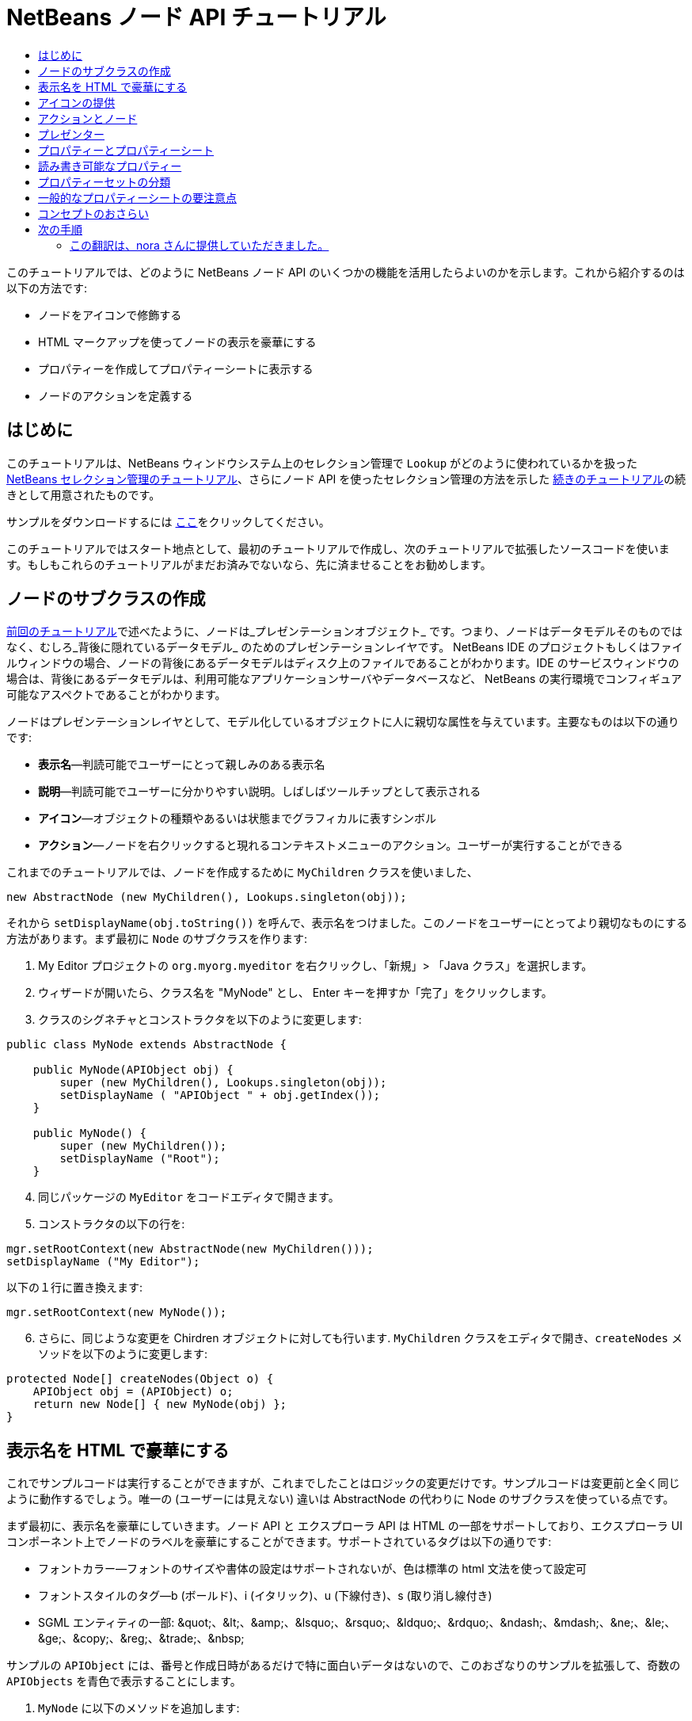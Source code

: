 // 
//     Licensed to the Apache Software Foundation (ASF) under one
//     or more contributor license agreements.  See the NOTICE file
//     distributed with this work for additional information
//     regarding copyright ownership.  The ASF licenses this file
//     to you under the Apache License, Version 2.0 (the
//     "License"); you may not use this file except in compliance
//     with the License.  You may obtain a copy of the License at
// 
//       http://www.apache.org/licenses/LICENSE-2.0
// 
//     Unless required by applicable law or agreed to in writing,
//     software distributed under the License is distributed on an
//     "AS IS" BASIS, WITHOUT WARRANTIES OR CONDITIONS OF ANY
//     KIND, either express or implied.  See the License for the
//     specific language governing permissions and limitations
//     under the License.
//

= NetBeans ノード API チュートリアル
:jbake-type: platform-tutorial
:jbake-tags: tutorials 
:markup-in-source: verbatim,quotes,macros
:jbake-status: published
:syntax: true
:source-highlighter: pygments
:toc: left
:toc-title:
:icons: font
:experimental:
:description: NetBeans ノード API チュートリアル - Apache NetBeans
:keywords: Apache NetBeans Platform, Platform Tutorials, NetBeans ノード API チュートリアル



このチュートリアルでは、どのように NetBeans ノード API のいくつかの機能を活用したらよいのかを示します。これから紹介するのは以下の方法です:

* ノードをアイコンで修飾する
* HTML マークアップを使ってノードの表示を豪華にする
* プロパティーを作成してプロパティーシートに表示する
* ノードのアクションを定義する


== はじめに

このチュートリアルは、NetBeans ウィンドウシステム上のセレクション管理で `Lookup` がどのように使われているかを扱った  link:nbm-selection-1_ja.html[NetBeans セレクション管理のチュートリアル]、さらにノード API を使ったセレクション管理の方法を示した link:nbm-selection-2_ja.html[続きのチュートリアル]の続きとして用意されたものです。

サンプルをダウンロードするには link:http://plugins.netbeans.org/PluginPortal/faces/PluginDetailPage.jsp?pluginid=3146[ここ]をクリックしてください。

このチュートリアルではスタート地点として、最初のチュートリアルで作成し、次のチュートリアルで拡張したソースコードを使います。もしもこれらのチュートリアルがまだお済みでないなら、先に済ませることをお勧めします。


== ノードのサブクラスの作成

link:nbm-selection-2_ja.html[前回のチュートリアル]で述べたように、ノードは_プレゼンテーションオブジェクト_ です。つまり、ノードはデータモデルそのものではなく、むしろ_背後に隠れているデータモデル_ のためのプレゼンテーションレイヤです。 NetBeans IDE のプロジェクトもしくはファイルウィンドウの場合、ノードの背後にあるデータモデルはディスク上のファイルであることがわかります。IDE のサービスウィンドウの場合は、背後にあるデータモデルは、利用可能なアプリケーションサーバやデータベースなど、 NetBeans の実行環境でコンフィギュア可能なアスペクトであることがわかります。

ノードはプレゼンテーションレイヤとして、モデル化しているオブジェクトに人に親切な属性を与えています。主要なものは以下の通りです:

* *表示名*—判読可能でユーザーにとって親しみのある表示名
* *説明*—判読可能でユーザーに分かりやすい説明。しばしばツールチップとして表示される
* *アイコン*—オブジェクトの種類やあるいは状態までグラフィカルに表すシンボル
* *アクション*—ノードを右クリックすると現れるコンテキストメニューのアクション。ユーザーが実行することができる

これまでのチュートリアルでは、ノードを作成するために `MyChildren` クラスを使いました、


[source,java,subs="{markup-in-source}"]
----

new AbstractNode (new MyChildren(), Lookups.singleton(obj));
----

それから `setDisplayName(obj.toString())` を呼んで、表示名をつけました。このノードをユーザーにとってより親切なものにする方法があります。まず最初に `Node` のサブクラスを作ります:


[start=1]
1. My Editor プロジェクトの `org.myorg.myeditor` を右クリックし、「新規」> 「Java クラス」を選択します。

[start=2]
1. ウィザードが開いたら、クラス名を "MyNode" とし、 Enter キーを押すか「完了」をクリックします。

[start=3]
1. クラスのシグネチャとコンストラクタを以下のように変更します:

[source,java,subs="{markup-in-source}"]
----

public class MyNode extends AbstractNode {

    public MyNode(APIObject obj) {
        super (new MyChildren(), Lookups.singleton(obj));
        setDisplayName ( "APIObject " + obj.getIndex());
    }
    
    public MyNode() {
        super (new MyChildren());
        setDisplayName ("Root");
    }
----


[start=4]
1. 同じパッケージの `MyEditor` をコードエディタで開きます。

[start=5]
1. コンストラクタの以下の行を:

[source,java,subs="{markup-in-source}"]
----

mgr.setRootContext(new AbstractNode(new MyChildren()));
setDisplayName ("My Editor");
----

以下の１行に置き換えます:

[source,java,subs="{markup-in-source}"]
----

mgr.setRootContext(new MyNode());
----


[start=6]
1. さらに、同じような変更を Chirdren オブジェクトに対しても行います. `MyChildren` クラスをエディタで開き、`createNodes` メソッドを以下のように変更します:

[source,java,subs="{markup-in-source}"]
----

protected Node[] createNodes(Object o) {
    APIObject obj = (APIObject) o;
    return new Node[] { new MyNode(obj) };
}
----


== 表示名を HTML で豪華にする

これでサンプルコードは実行することができますが、これまでしたことはロジックの変更だけです。サンプルコードは変更前と全く同じように動作するでしょう。唯一の (ユーザーには見えない) 違いは AbstractNode の代わりに Node のサブクラスを使っている点です。

まず最初に、表示名を豪華にしていきます。ノード API と エクスプローラ API は HTML の一部をサポートしており、エクスプローラ UI コンポーネント上でノードのラベルを豪華にすることができます。サポートされているタグは以下の通りです:

* フォントカラー—フォントのサイズや書体の設定はサポートされないが、色は標準の html 文法を使って設定可
* フォントスタイルのタグ—b (ボールド)、i (イタリック)、u (下線付き)、s (取り消し線付き)
* SGML エンティティの一部: &amp;quot;、&amp;lt;、&amp;amp;、&amp;lsquo;、&amp;rsquo;、&amp;ldquo;、&amp;rdquo;、&amp;ndash;、&amp;mdash;、&amp;ne;、&amp;le;、&amp;ge;、&amp;copy;、&amp;reg;、&amp;trade;、&amp;nbsp;

サンプルの `APIObject` には、番号と作成日時があるだけで特に面白いデータはないので、このおざなりのサンプルを拡張して、奇数の `APIObjects` を青色で表示することにします。


[start=1]
1. `MyNode` に以下のメソッドを追加します:

[source,xml,subs="{markup-in-source}"]
----

public String getHtmlDisplayName() {
    APIObject obj = getLookup().lookup (APIObject.class);
    if (obj!=null &amp;&amp; obj.getIndex() % 2 != 0) {
        return "<font color='0000FF'>APIObject " + obj.getIndex() + "</font>";
    } else {
        return null;
    }
}
----


[start=2]
1. 上のコードによって次のようなことが行われるようになります。エクスプローラコンポーネントは、ノードを表示する時にまず `getHtmlDisplayName()` を呼びます。もしヌル以外の値を受け取ったら、受け取った HTML 文字列と、動作が速くて軽量な HTML レンダラを使います。もしヌルなら、 `getDisplayName()` の戻り値を表示するのみとします。こうすると、２で割り切れないインデックスを持つ `APIObject` の `MyNode` は、ヌル以外の HTML 表示名を持つことになります。

再びモジュールスイートを実行すると以下のようになるはずです:


image::images/technicolor-nodes-60.png[]

`getDisplayName()` と `getHtmlDisplayName()` が分かれているのには２つの理由があります。第１に最適化のため、第２に後でわかりますが、 <html> タグをいちいちはずさなくてもを HTML 文書を作れるようにするためです。

前回のチュートリアルでは作成日時も表示名に含まれていましたが、ここでは取り除いてしまいましたから、もっと豪華にできます。では、 HTML 文をもう少し複雑にして、すべてのノードに HTML 表示名をつけましょう。


[start=1]
1. `getHtmlDisplayName()` メソッドを以下のように変更します:

[source,xml,subs="{markup-in-source}"]
----

public String getHtmlDisplayName() {
    APIObject obj = getLookup().lookup (APIObject.class);
    if (obj != null) {
        return "<font color='#0000FF'>APIObject " + obj.getIndex() + "</font>" +
                "<font color='AAAAAA'><i>" + obj.getDate() + "</i></font>";
    } else {
        return null;
    }
}
----


[start=2]
1. 再びモジュールスイートを実行すると今度は以下のようになるはずです:


image::images/technicolor-nodes-2-60.png[]

さらに外見をよくするためにちょっとしたコツがあります。今作成した HTML 文では、色をハードコードしています。しかし、 NetBeans はさまざまなルック &amp; フィールに基づいて動作することができますから、ハードコードされた色が、ツリーなどノードが表示されている UI コンポーネントの背景色と全く同じかとても近い色でないとは限りません。

NetBeans の HTML レンダラは、UIManager のキーを渡すことで色を見つけることができるように、HTML の仕様にちょっとした拡張機能を提供しています。Swing が使用しているルック &amp; フィールは、ルック &amp; フィールで使用する色とフォントの名前と値のマップを管理する UIManager を持っています。ほとんど (すべてではない) のルック &amp; フィールは何か決めれられた値を文字列キーとして指定して `UIManager.getColor(String)` を実行して、さまざまなな GUI 要素の色を見つけます。ですから、 UIManager から取得した値を使えば、いつでも判読可能なテキストを生成することが保障されます。これから使用するキーは、テキストのデフォルト色 (暗い背景色のルック &amp; フィールでない限り通常はブラック) を取得する "textText" と、デフォルトの背景色とは異なるものの著しく異なるわけではない色を取得できる "controlShadow" の２つです。


[start=1]
1. `getHtmlDisplayName()` メソッドを以下のように変更します:

[source,xml,subs="{markup-in-source}"]
----

public String getHtmlDisplayName() {
    APIObject obj = getLookup().lookup (APIObject.class);
    if (obj != null) {
        return "<font color='!textText'>APIObject " + obj.getIndex() + "</font>" +
                "<font color='!controlShadow'><i>" + obj.getDate() + "</i></font>";
    } else {
        return null;
    }
}
----


[start=2]
1. 再びモジュールスイートを実行すると今度は以下のようになるはずです:


image::images/technicolor-nodes-3-60.png[]

先ほどハードコードした青に代わって、おなじみの標準色の黒になりましたね。`UIManager.getColor("textText")` の戻り値はどのようなルック &amp; フィールの下でも判読可能なテキストの色を保証します。それだけでなく、 link:http://www.catb.org/jargon/html/A/angry-fruit-salad.html[angry fruit salad] 効果を避けるためにも、ユーザーインタフェースに使う色の数は控えめにするべきです。もしどうしてももっと派手な色を UI に使いたいならば、最善の方法は、普遍的に望み通りの色を取得するための UIManager のキー/値のペアを見つけるか、 link:https://netbeans.apache.org/wiki/devfaqmodulesgeneral[ModuleInstall] クラスを作成し、_UIManager から取得できる色の中から_ link:https://github.com/apache/netbeans/blob/master/platform/o.n.swing.plaf/src/org/netbeans/swing/plaf/util/RelativeColor.java[_色を導き出す_]ことです。もしくは、ルック &amp; フィールのテーマがわかっているならば、テーマごとにハードコードするとよいでしょう (`if ("aqua".equals(UIManager.getLookAndFeel().getID())...`)。


== アイコンの提供

アイコンも、適切に使えば、ユーザーインターフェースを豪華にすることができます。ですから、16x16 ピクセルのアイコンを使うことが、 UI をより良くするためのもう１つの方法です。アイコンを使う上で特に注意する点は、第１に、あまりたくさんの情報をアイコン上に盛り込まないことです。使用できるピクセルは限られているからです。第２に、アイコン、表示名ともに_ノードを識別するのに色だけを使わないこと_。世の中には色盲の人が大勢いるからです。

アイコンを提供することはとても簡単です。イメージをロードしてセットするだけです。イメージファイルは GIF もしくは PNG 形式のものを用意します。簡単に手に入らなければ、これが使えます:


image::images/icon.png[]


[start=1]
1. 上のイメージか、他の 16x16 の PNG または GIF を、 `MyEditor` クラスと同じパッケージの中にコピーします。

[start=2]
1. `MyNode` クラスに以下のメソッドを追加します:

[source,java,subs="{markup-in-source}"]
----

public Image getIcon (int type) {
    return Utilities.loadImage ("org/myorg/myeditor/icon.png");
}
----

サイズやスタイルの異なるアイコンも提供することができることに注意してください。`getIcon()` の引数には `BeanInfo.ICON_COLOR_16x16` などの `java.beans.BeanInfo` の定数が渡されます。また、イメージをロードするのに、JDK 標準の `ImageIO.read()` を使うこともできますが、 `Utilities.loadImage()` はより最適化され、キャッシュの振る舞いに優れ、イメージのブランド化をサポートします。

[start=3]
1. ここでサンプルを実行すると、アイコンが、あるノードには適用され、あるノードには適用されてないことに気づくでしょう！これは、展開/折りたたみ時の `Node` に対して異なるアイコンを使うことが一般的だからです。修正するには、メソッドをもう１つオーバーラィドする必要があります。

`MyNode` に以下のメソッドを追加します:


[source,java,subs="{markup-in-source}"]
----

public Image getOpenedIcon(int i) {
    return getIcon (i);
}
----


[start=4]
1. スイートを実行すると、以下のように全てのノードに正しいアイコンが適用されています:


image::images/icon-nodes.png[]


== アクションとノード

次に、`Node` の_アクション_ について見ていきましょう。`Node` は、アクションを含んだポップアップメニューを持っており、ユーザーはこれらのアクションを `Node` に対して実行することができます。`javax.swing.Action` のサブクラスなら、`Node` が提供し、ポップアップメニューに表示することができます。さらに、後で扱いますが、_プレゼンター_ というコンセプトがあります。

まずは、ノードにシンプルなアクションを作成しましょう:


[start=1]
1. `MyNode` の `getActions()` メソッドを以下のようにオーバーライドします:

[source,java,subs="{markup-in-source}"]
----

public Action[] getActions (boolean popup) {
    return new Action[] { new MyAction() };
}
----


[start=2]
1. そして、`MyNode` のインナークラスとして `MyAction` クラスを作成します:

[source,java,subs="{markup-in-source}"]
----

private class MyAction extends AbstractAction {
    public MyAction () {
        putValue (NAME, "Do Something");
    }

    public void actionPerformed(ActionEvent e) {
        APIObject obj = getLookup().lookup (APIObject.class);
        JOptionPane.showMessageDialog(null, "Hello from " + obj);
    }
} 
----


[start=3]
1. 再びモジュールスイートを実行し、ノードを右クリックすると以下のようにメニューアイテムが表示されます:


image::images/action-no-presenter-60.png[]

メニューアイテムを選択するとアクションが実行されます:


image::images/optionpane-60.png[]


== プレゼンター

もちろん、ポップアップメニューに、サブメニューやチェックボックスメニューや、JMenuItem ではない他のコンポーネントを表示したいときもあるでしょう。これはとても簡単です:


[start=1]
1. `MyAction` のシグネチャに `Presenter.Popup` を実装するよう付け加えます:

[source,java,subs="{markup-in-source}"]
----

private class MyAction extends AbstractAction implements Presenter.Popup {
----


[start=2]
1. Press Ctrl-Shift-I to fix imports.

[start=3]
1. `MyAction` クラスのシグネチャの行にカーソルを置いて欄外に電球が現れたら Alt-Enter キーを押し、「すべての抽象メソッドの実装」を実行します。

[start=4]
1. 新たに作成された `getPopupPresenter()` メソッドを以下のように実装します:

[source,java,subs="{markup-in-source}"]
----

public JMenuItem getPopupPresenter() {
    JMenu result = new JMenu("Submenu");  //remember JMenu is a subclass of JMenuItem
    result.add (new JMenuItem(this));
    result.add (new JMenuItem(this));
    return result;
}
----


[start=5]
1. 再びスイートを実行し、以下のようになるのを確認してください:


image::images/action-with-presenter-60.png[]

結果はとても面白いものです。これで二つの同じメニューアイテムを持つ "Submenu" というサブメニューができました。しかし、まだ可能性を探らなくてはいけません。もし `JCheckBoxMenuItem` や他の種類のメニューアイテムを表示したいのなら、そうすることができます。


[NOTE]
====
*要注意:* Presenter.Menu を使い、メインメニューのアクションを表示するのに異なるコンポーネントを提供することもできます。_が、_ マッキントッシュの Mac OS-X の特定のバージョンではメニューに組み込まれたランダムな Swing コンポーネントが上手く動作しません。念のため、メインメニューでは JMenu、JMenuItem と これらのサブクラス以外は使用しないでください。

====


== プロパティーとプロパティーシート

最後にプロパティーについて説明します。NetBeans IDE には "プロパティーシート" があり、ノードの "プロパティー" を表示できることをご存じかと思います。"プロパティー" が何であるかはノードがどのように実装されているかによります。プロパティーは基本的に Java の型を持つ名前と値のペアで、複数のセットに分類され、プロパティーシートに表示されます。編集可能なプロパティーは_プロパティーエディタ_によって編集することができます。 (一般的なプロパティーエディタについては  link:http://sdc.sun.co.jp/java/docs/j2se/1.5.0/ja/docs/ja/api/java/beans/PropertyEditor.html[`java.beans.PropertyEditor`] を参照)

ノードは、プロパティーシートで見たり、あるいは編集することができるプロパティーを持っているものだという考え方が、最初からノードの基本にあります。これをサポートするのはとても簡単です。ノード API には、ノードのプロパティーのすべてのセットを表す `Sheet` という便利なクラスがあります。これに、プロパティーシートでプロパティーのグループとして表示される "プロパティーセット" を表す `Sheet.Set` のインスタンスを追加します。


[start=1]
1. `MyNode.createSheet()` を以下のようにオーバーライドします:

[source,java,subs="{markup-in-source}"]
----

protected Sheet createSheet() {

    Sheet sheet = Sheet.createDefault();
    Sheet.Set set = Sheet.createPropertiesSet();
    APIObject obj = getLookup().lookup(APIObject.class);

    try {

        Property indexProp = new PropertySupport.Reflection(obj, Integer.class, "getIndex", null);
        Property dateProp = new PropertySupport.Reflection(obj, Date.class, "getDate", null);

        indexProp.setName("index");
        dateProp.setName("date");

        set.put(indexProp);
        set.put(dateProp);

    } catch (NoSuchMethodException ex) {
        ErrorManager.getDefault();
    }

    sheet.put(set);
    return sheet;

}
----


[start=2]
1. Ctrl-Shift-I キーを押してインポートを修正します。

[start=3]
1. モジュールスイートを右クリックして「実行」を選択し、スイートのモジュールがインストールされた NetBeans のコピーを起動します。

[start=4]
1. 「ファイル」>「Open Editor」をクリックしてエディタを表示します。

[start=5]
1. 「ウィンドウ」>「プロパティー」を選択し、 NetBeans のプロパティーシートを表示します。

[start=6]
1. エディタウィンドウ上をクリックし、選択するノードを変更すると、以下のように、作成した `MyViewer` と同じように、プロパティーシートの表示が更新されることがわかるでしょう:


image::images/property-sheet-60.png[]

上のコードでは、 `PropertySupport.Reflection` というとても便利なクラスを利用しています。これは、オブジェクトと型、取得および設定メソッドの名前を指定すれば、参照可能な (編集することも可能です) プロパティーを作成してくれます。`PropertySupport.Reflection` を使うことがプロパティーオブジェクトと `APIObject` オブジェクトの `getIndex()` メソッドをつなぐための簡単な方法です。

もしも、モデルオブジェクトのほとんどすべての取得/設定メソッドに対してプロパティーを用意する場合は、`BeanNode` のサブクラスを使った方がいいかもしれません。これは、ノードをフルに実装したクラスで、リフレクションを通じて、ランダムなオブジェクトに対して必要なプロパティーを作成しようとします。(変更の監視も行います。どれだけ正確に動作するかはノードを表すクラスオブジェクトに対して  link:http://sdc.sun.co.jp/java/docs/j2se/1.5.0/ja/docs/ja/api/java/beans/BeanInfo.html[`BeanInfo`] を作成することにより調整することができます。)


[NOTE]
====
*要注意:*プロパティー名の設定はとても重要です。プロパティーオブジェクトはその名前で自身を識別します。`Sheet.Set` にプロパティーを追加したのに見当たらないときは、大抵名前が設定されていないのです。`HashSet` に同じ (空の) 名前のプロパティーを登録すると、前に登録されていたものが上書きされてしまうからです。

====


== 読み書き可能なプロパティー

このコンセプトを使いこなすためには、読み書き可能なプロパティが必須になります。ですから次のステップは、`APIObject` に `Date` プロパティを設定できるようにすることです。


[start=1]
1. `org.myorg.myapi.APIObject` をコードエディタで開きます。

[start=2]
1. `date`フィールドから `final` キーワードを削除します。

[start=3]
1. `APIObject` に、以下のプロパティーの変更をサポートするメソッドを追加します:

[source,java,subs="{markup-in-source}"]
----

private List listeners = Collections.synchronizedList(new LinkedList());

public void addPropertyChangeListener (PropertyChangeListener pcl) {
    listeners.add (pcl);
}

public void removePropertyChangeListener (PropertyChangeListener pcl) {
    listeners.remove (pcl);
}

private void fire (String propertyName, Object old, Object nue) {
    //Passing 0 below on purpose, so you only synchronize for one atomic call:
    PropertyChangeListener[] pcls = (PropertyChangeListener[]) listeners.toArray(new PropertyChangeListener[0]);
    for (int i = 0; i < pcls.length; i++) {
        pcls[i].propertyChange(new PropertyChangeEvent (this, propertyName, old, nue));
    }
}
----


[start=4]
1. では、 ``APIObject``  から、上の  ``fire``  メソッドを呼びます:

[source,java,subs="{markup-in-source}"]
----

public void setDate(Date d) {
    Date oldDate = date;
    date = d;
    fire("date", oldDate, date);
 }
----


[start=5]
1. `MyNode.createSheet()` で、読み取りだけでなく書き込みもできるように、 `dateProp` の宣言部分を変更します:

[source,java,subs="{markup-in-source}"]
----

Property dateProp = new PropertySupport.Reflection(obj, Date.class, "date");
----

このように、取得メソッドと設定メソッドを明示的に指定するのではなく、ただプロパティーの名前を指定するだけで、 `PropertySupport.Reflection` は設定および取得メソッドをを見つけてくれます。(実際には、 `addPropertyChangeListener()` メソッドも自動的に見つけ出します。)

[start=6]
1. モジュールスイートを再実行し、今度は以下のように、 `MyEditor` で `MyNode` インスタンスを選択し、日付の値を実際に編集できることを確認してください:


image::images/date-readwrite-60.png[]

*注意:*結果は IDE 再起動時にも保持されます。

しかし、このコードにはまだバグがあります。"date" プロパティーを変更したとき、ノードの表示名も更新しなくてはいけません。ですから、 `MyNode` にもう１か所変更を加え、 `APIObject` のプロパティーの変更を監視させるようにします。


[start=1]
1. `java.beans.PropertyChangeListener` を実装するように、 `MyNode` のシグネチャを変更します:

[source,java,subs="{markup-in-source}"]
----

public class MyNode extends AbstractNode implements PropertyChangeListener {
----


[start=2]
1. Ctrl-Shift-I キーを押してインポートを修正します。

[start=3]
1. シグネチャの行にカーソルを置き、ヒントの「すべての抽象メソッドの実装」を実行します。

[start=4]
1. 以下の行を `APIObject` を引数に持つコンストラクタに追加します:

[source,java,subs="{markup-in-source}"]
----

obj.addPropertyChangeListener(WeakListeners.propertyChange(this, obj));
----

ここで `org.openide.util.WeakListeners` のユーティリティーメソッドを使っていることに注意してください。これはメモリーリークを防ぐためのテクニックです。 `APIObject` は `MyNode` を弱参照するだけですから、もしノードの親が壊れた場合は、ノードはガベージコレクタによりクリアされます。もし、ノードが依然として `APIObject` の有するリスナーのリストより参照されたままだと、メモリーリークになってしまいます。サンプルの場合では、実際にはノードが `APIObject` を所有しているので大変な事態にはなりません。しかし、実際のプログラミングの世界では、データモデルのオブジェクト (ディスク上のファイルなど) はユーザーに見えているノードよりもはるかに長生きするのです。リスナーを明示的に削除されないオブジェクトに追加する際には、常に `WeakListeners` を使うことが望ましいでしょう。でなければ、後でひどく悩まされることになるメモリーリークを引き起こしてしまいかねません。しかし、もしもリスナークラスを別に作成するのであれば、強参照を保持するようにしてください。でなければ、追加されたとたんにガベージコレクトされてしまいます。

[start=5]
1. 最後に、 `propertyChange()` メソッドを以下のように実装します:

[source,java,subs="{markup-in-source}"]
----

public void propertyChange(PropertyChangeEvent evt) {
    if ("date".equals(evt.getPropertyName())) {
        this.fireDisplayNameChange(null, getDisplayName());
    }
}
----


[start=6]
1. モジュールスイートを再び実行し、 `MyEditor` ウィンドウの `MyNode` を選択して、 `Date` プロパティーを変更してください。今度はノードの表示名が正しく更新されますね。以下のようにノードとプロパティーシートの両方に 2009 年が反映されています:


image::images/changed-date-nodes-60.png[]


== プロパティーセットの分類

NetBeans IDE のフォームエディタの Matisse を使っていてお気づきでしょうが、プロパティーシートの最上部にはプロパティーセットのグループを切り替えるためのボタンがある場合があります。

通常、これは大量のプロパティーがあるときに使う方法であり、大量のプロパティーを容易に扱う為にこそあるのではありません。しかしながら、プロパティーセットをグループ分けする必要があるならば、簡単に実現できます。

`Property` には `PropertySet` と同じように `getValue()` と `setValue()` というメソッド (共に  link:http://sdc.sun.co.jp/java/docs/j2se/1.5.0/ja/docs/ja/api/java/beans/FeatureDescriptor.html[`java.beans.FeatureDescriptor`] から継承) があります。これらのメソッドは、対象の Property や PropertySet とプロパティーシートやプロパティーエディタ間で、特別な "ヒント" をやり取りするために、決まった状況で使われます。例えば、 `java.io.File` のエディタには filechooser のデフォルトディレクトリが渡されるといった具合です。そして、この方法によって `PropertySet` のグループに対し、グループ名 (ボタンに表示される) を指定することができます。実際のコーディングの世界では、以下のようにハードコードされた文字列ではなく、ローカライズされた文字列であるべきでしょう:


[start=1]
1. `MyNode` をコードエディタで開きます

[start=2]
1. `createSheet()` メソッドを以下のように変更します (変更、追加された行は青色で表示):

[source,java,subs="{markup-in-source}"]
----

    protected Sheet createSheet() {
        
        Sheet sheet = Sheet.createDefault();
        Sheet.Set set = sheet.createPropertiesSet();
        Sheet.Set set2 = sheet.createPropertiesSet();
        set2.setDisplayName("Other");
        set2.setName("other");
        APIObject obj = getLookup().lookup (APIObject.class);

        try {
        
            Property indexProp = new PropertySupport.Reflection(obj, Integer.class, "getIndex", null);
            Property dateProp = new PropertySupport.Reflection(obj, Date.class, "date");
            
            indexProp.setName("index");
            dateProp.setName ("date");
            set.put (indexProp);
            
            set2.put (dateProp);
            set2.setValue("tabName", "Other Tab");
            
        } catch (NoSuchMethodException ex) {
            ErrorManager.getDefault();
        }
        
        sheet.put(set);
        sheet.put(set2);
        return sheet;
        
    }
----


[start=3]
1. 再びスイートを実行し、以下のようにプロパティーシートの最上部にボタンが追加され、それぞれには１つづつプロパティーがあることを確認してください:


image::images/other-tab-60.png[]


== 一般的なプロパティーシートの要注意点

もしも NetBeans 3.6 以前のバージョンを使ったことがあれば、以前の NetBeans ではプロパティーシートが UI のコアな要素として重要視されていたのに、現在はそれほどでもないことにお気づきかと思います。理由は単に、_プロパティーシートベースの UI がそれほどユーザーに親切ではない_ からです。プロパティーシートを使うなというのではありません、ただよく考えて使ってください。もし、見栄えの良い GUI を持ったカスタマイザーを提供できるならばそうしてください。きっとユーザーにはその方がありがたいでしょう。

また、もし１つのオブジェクトに対して膨大な数のプロパティーがあるときは、ありそうな設定の組み合わせにまとめる方法を探してください。例えば、 Java クラスのインポートを管理するツールのための設定を考えてみてください。ワイルドカードを使ったインポート使用数のしきい値や、インポート前の完全限定名の使用数のしきい値など、うんざりするほど大量の整数を設定することができるでしょう。または、自身に問いかけてみてください、_ユーザーは何をしようとしているのか？_ と。この場合では、インポート文か完全限定名のどちらかを取り除くことでしょう。ですから、"noise" が完全限定名のクラス/パッケージ名の量を表すことにして、"low noise", "medium noise", "high noise" の３設定を用意することが適当で、より便利なのではないでしょうか。ユーザーのシンプルライフのためにぜひそうしてください。


== コンセプトのおさらい

このチュートリアルでは以下の考え方について説明しました:

* プレゼンテーションレイヤーとしてのノード
* ノードの表示名は HTML の一部を使ってカスタマイズ可能
* ノードはアイコンを持っており、カスタムアイコンの使用も可
* ノードはアクションを持っている。Presenter.Popup を実装するアクションはポップアップメニューに独自のコンポーネントを表示することができる。Presenter.Menu を用いたメインメニューや、 Presenter.Toolbar を用いたツールバーについても同様
* ノードはプロパティーシートに表示することができるプロパティーを持つ


link:http://netbeans.apache.org/community/mailing-lists.html[ご意見をお寄せください]



== 次の手順

あなたは今、 NetBeans のプロパティーシートについて探り始めたところです。 link:nbm-property-editors_ja.html[次のチュートリアル]では、プロパティーシートで使う、カスタムエディタを実装する方法やカスタムインラインエディタを提供する方法について学びます。 


=== この翻訳は、nora さんに提供していただきました。


